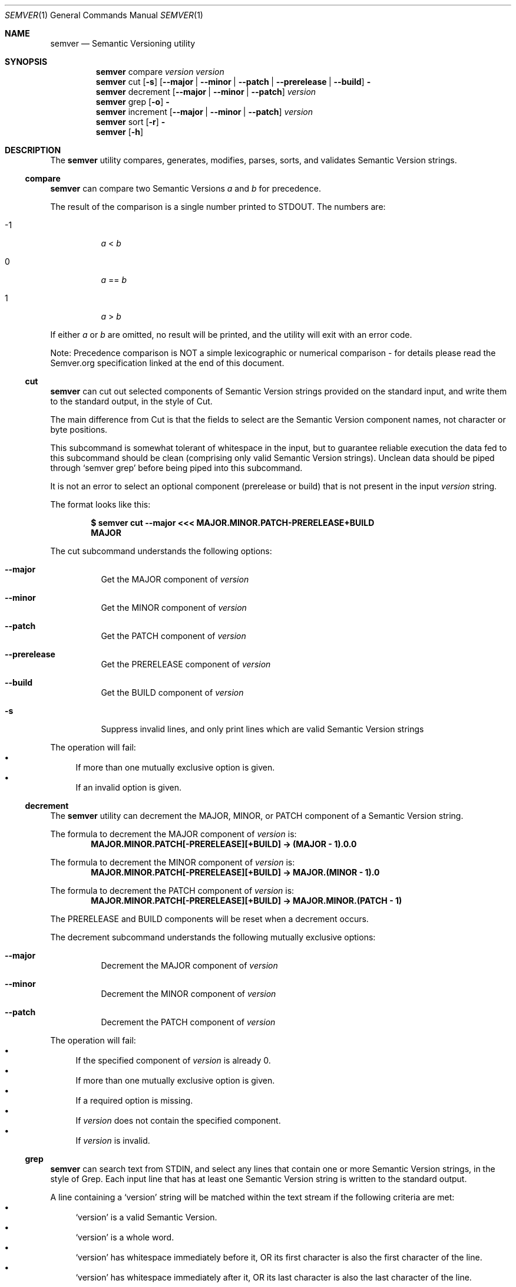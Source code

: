 .Dd February 19, 2019
.Dt SEMVER 1
.Os
.Sh NAME
.Nm semver
.Nd Semantic Versioning utility
.Sh SYNOPSIS
.Nm
compare
.Ar version
.Ar version
.Nm
cut
.Op Fl s
.Op Fl -major | Fl -minor | Fl -patch | Fl -prerelease | Fl -build
.Fl
.Nm
decrement
.Op Fl -major | Fl -minor | Fl -patch
.Ar version
.Nm
grep
.Op Fl o
.Fl
.Nm
increment
.Op Fl -major | Fl -minor | Fl -patch
.Ar version
.Nm
sort
.Op Fl r
.Fl
.Nm
.Op Fl h
.Sh DESCRIPTION
The
.Nm
utility compares, generates, modifies, parses, sorts, and validates Semantic Version strings.
.Ss compare
.Nm
can compare two Semantic Versions
.Ar a
and
.Ar b
for precedence.
.Pp
The result of the comparison is a single number printed to STDOUT. The numbers are:
.Bl -tag
.It -1
.Ar a
<
.Ar b
.It 0
.Ar a
==
.Ar b
.It 1
.Ar a
>
.Ar b
.El
.Pp
If either
.Ar a
or
.Ar b
are omitted, no result will be printed, and the utility will exit with an error code.
.Pp
Note: Precedence comparison is NOT a simple lexicographic or numerical comparison - for details please read the Semver.org specification linked at the end of this document.
.Ss cut
.Nm
can cut out selected components of Semantic Version strings provided on the standard input, and write them to the standard output, in the style of Cut.
.Pp
The main difference from Cut is that the fields to select are the Semantic Version component names, not character or byte positions.
.Pp
This subcommand is somewhat tolerant of whitespace in the input, but to guarantee reliable execution the data fed to this subcommand should be clean (comprising only valid Semantic Version strings). Unclean data should be piped through
.Sq semver grep
before being piped into this subcommand.
.Pp
It is not an error to select an optional component (prerelease or build) that is not present in the input
.Ar version
string.
.Pp
The format looks like this:
.Pp
.Dl $ semver cut --major <<< MAJOR.MINOR.PATCH-PRERELEASE+BUILD
.Dl MAJOR
.Pp
The cut subcommand understands the following options:
.Bl -tag -width indent
.It Fl -major
Get the MAJOR component of
.Ar version
.It Fl -minor
Get the MINOR component of
.Ar version
.It Fl -patch
Get the PATCH component of
.Ar version
.It Fl -prerelease
Get the PRERELEASE component of
.Ar version
.It Fl -build
Get the BUILD component of
.Ar version
.It Fl s
Suppress invalid lines, and only print lines which are valid Semantic Version strings
.El
.Pp
The operation will fail:
.Bl -bullet -compact
.It
If more than one mutually exclusive option is given.
.It
If an invalid option is given.
.El
.Ss decrement
The
.Nm
utility can decrement the MAJOR, MINOR, or PATCH component of a Semantic Version string.
.Pp
The formula to decrement the MAJOR component of
.Ar version
is:
.Dl MAJOR.MINOR.PATCH[-PRERELEASE][+BUILD] -> (MAJOR - 1).0.0
.Pp
The formula to decrement the MINOR component of
.Ar version
is:
.Dl MAJOR.MINOR.PATCH[-PRERELEASE][+BUILD] -> MAJOR.(MINOR - 1).0
.Pp
The formula to decrement the PATCH component of
.Ar version
is:
.Dl MAJOR.MINOR.PATCH[-PRERELEASE][+BUILD] -> MAJOR.MINOR.(PATCH - 1)
.Pp
The PRERELEASE and BUILD components will be reset when a decrement occurs.
.Pp
The decrement subcommand understands the following mutually exclusive options:
.Bl -tag -width indent
.It Fl -major
Decrement the MAJOR component of
.Ar version
.It Fl -minor
Decrement the MINOR component of
.Ar version
.It Fl -patch
Decrement the PATCH component of
.Ar version
.El
.Pp
The operation will fail:
.Bl -bullet -compact
.It
If the specified component of
.Ar version
is already 0.
.It
If more than one mutually exclusive option is given.
.It
If a required option is missing.
.It
If
.Ar version
does not contain the specified component.
.It
If
.Ar version
is invalid.
.El
.Ss grep
.Nm
can search text from STDIN, and select any lines that contain one or more Semantic Version strings, in the style of Grep. Each input line that has at least one Semantic Version string is written to the standard output.
.Pp
A line containing a
.Sq version
string will be matched within the text stream if the following criteria are met:
.Bl -bullet -compact
.It
.Sq version
is a valid Semantic Version.
.It
.Sq version
is a whole word.
.It
.Sq version
has whitespace immediately before it, OR its first character is also the first character of the line.
.It
.Sq version
has whitespace immediately after it, OR its last character is also the last character of the line.
.El
.Pp
The grep subcommand understands the following options:
.Bl -tag -width indent
.It Fl o, Fl -only-matching
Print only the matched Semantic Version strings found on a line, with each such version on a separate output line.
.El
.Pp
The grep subcommand exits with one of the following values:
.Bl -tag
.It 0
One or more lines were selected (i.e. there was at least one valid Semantic Version).
.It 1
No lines were selected (i.e. there were no valid Semantic Versions), or an error occurred.
.El
.Ss increment
The
.Nm
utility can increment the MAJOR, MINOR, or PATCH component of a Semantic Version string.
.Pp
The formula to increment the MAJOR component of
.Ar version
is:
.Dl MAJOR.MINOR.PATCH[-PRERELEASE][+BUILD] -> (MAJOR + 1).0.0
.Pp
The formula to increment the MINOR component of
.Ar version
is:
.Dl MAJOR.MINOR.PATCH[-PRERELEASE][+BUILD] -> MAJOR.(MINOR + 1).0
.Pp
The formula to increment the PATCH component of
.Ar version
is:
.Dl MAJOR.MINOR.PATCH[-PRERELEASE][+BUILD] -> MAJOR.MINOR.(PATCH + 1)
.Pp
The PRERELEASE and BUILD components will be reset when an increment occurs.
.Pp
The increment subcommand understands the following mutually exclusive options:
.Bl -tag -width indent
.It Fl -major
Increment the MAJOR component of
.Ar version
.It Fl -minor
Increment the MINOR component of
.Ar version
.It Fl -patch
Increment the PATCH component of
.Ar version
.El
.Pp
The operation will fail:
.Bl -bullet -compact
.It
If more than one mutually exclusive option is given.
.It
If a required option is missing.
.It
If
.Ar version
does not contain the specified component.
.It
If
.Ar version
is invalid.
.El
.Ss sort
.Nm
can sort a list of line-delimited Semantic Version strings from STDIN in precedence order (low-to-high), in the style of Sort.
.Pp
The sort subcommand understands the following options:
.Bl -tag -width indent
.It Fl r, Fl -reverse
Sort in reverse order (high-to-low).
.El
.Pp
The operation will fail if the input is invalid (i.e. it contains anything besides Semantic Versions and line delimiter characters).
.Pp
Note: Some aspects of Semantic Version ordering are undefined in the specification. The
.Nm
utility makes implementation-specific choices to stabilise ordering across executions. Please see the WARNINGS section for details.
.Sh OPTIONS
.Pp
The
.Nm
utility understands the following command-line options:
.Bl -tag -width indent
.It Fl h, Fl -help
Display the usage screen.
.El
.Sh EXAMPLES
.Ss Compare
.Pp
To compare version numbers for precedence:
.Pp
.Dl $ semver compare '1.0.0' '2.0.0'
.Dl -1
.Pp
.Dl $ semver compare '1.0.0' '1.0.0'
.Dl 0
.Pp
.Dl $ semver compare '2.0.0' '1.0.0'
.Dl 1
.Ss Cut
.Pp
To parse the version string
.Sq 1.2.3-SNAPSHOT+2019
:
.Pp
.Dl $ semver cut --major <<< '1.2.3-SNAPSHOT+2019'
.Dl 1
.Pp
.Dl $ semver cut --minor <<< '1.2.3-SNAPSHOT+2019'
.Dl 2
.Pp
.Dl $ semver cut --patch <<< '1.2.3-SNAPSHOT+2019'
.Dl 3
.Pp
.Dl $ semver cut --prerelease <<< '1.2.3-SNAPSHOT+2019'
.Dl SNAPSHOT
.Pp
.Dl $ semver cut --build <<< '1.2.3-SNAPSHOT+2019'
.Dl 2019
.Ss Decrement
.Pp
To decrement components of the version string
.Sq 2.3.4
:
.Pp
.Dl $ semver decrement --major '2.3.4'
.Dl 1.0.0
.Pp
.Dl $ semver decrement --minor '2.3.4'
.Dl 2.2.0
.Pp
.Dl $ semver decrement --patch '2.3.4'
.Dl 2.3.3
.Ss Grep
Given a line-separated text stream:
.Pp
.Dl $ semver grep <<EOF
.Dl foo 1.1.1
.Dl bar
.Dl baz 2.2.2 qux 3.3.3
.Dl EOF
.Pp
The result will be:
.Pp
.Dl foo 1.1.1
.Dl baz 2.2.2 qux 3.3.3
.Pp
With the -o flag the result will be:
.Pp
.Dl 1.1.1
.Dl 2.2.2
.Dl 3.3.3
.Pp
To validate a candidate version string, feed the version string directly to the command and use the exit code:
.Pp
.Dl [[ $(semver grep <<< '1.2.3-alpha+1') ]]
.Ss Increment
To increment components of the version string
.Sq 1.2.3
:
.Pp
.Dl $ semver increment --major '1.2.3'
.Dl 2.0.0
.Pp
.Dl $ semver increment --minor '1.2.3'
.Dl 1.3.0
.Pp
.Dl $ semver increment --patch '1.2.3'
.Dl 1.2.4
.Ss Sort
Given a line-separated list of version strings:
.Pp
.Dl $ semver sort <<EOF
.Dl 2.2.2
.Dl 1.1.1
.Dl 4.4.4
.Dl EOF
.Pp
The result will be:
.Pp
.Dl 1.1.1
.Dl 2.2.2
.Dl 4.4.4
.Sh EXIT STATUS
.Ex -std
.Sh WARNINGS
The Semantic Versioning standard does not define an ordering for two versions that are precedence-equal but stringwise-unequal (for example the BUILD is different). To guarantee predictable ordering between executions, the
.Nm
utility applies an additional natural sort on top of the Semantic Version precedence sort. This additional sort is IMPLEMENTATION-SPECIFIC and SUBJECT TO CHANGE between releases, so its algorithm is deliberately left undocumented. You should not rely on it.
.Sh STANDARDS
The
.Nm
utility is expected to conform to the Semantic Versioning standard,
defined at https://semver.org.
